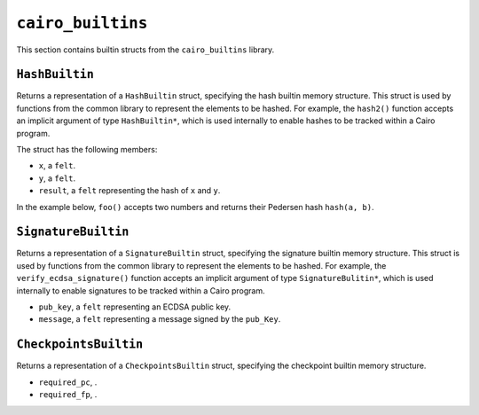``cairo_builtins``
------------------

This section contains builtin structs from the ``cairo_builtins`` library.

``HashBuiltin``
***************

Returns a representation of a ``HashBuiltin`` struct, specifying the hash builtin memory structure.
This struct is used by functions from the common library to represent the elements to be
hashed. For example, the ``hash2()`` function accepts an implicit argument of type
``HashBuiltin*``, which is used internally to enable hashes to be tracked within a Cairo program.

The struct has the following members:

-   ``x``, a ``felt``.
-   ``y``, a ``felt``.
-   ``result``, a ``felt`` representing the hash of ``x`` and ``y``.

In the example below, ``foo()`` accepts two numbers and returns their Pedersen
hash ``hash(a, b)``.

.. tested-code:: cairo library_builtins_hashbuiltin

    from starkware.cairo.common.cairo_builtins import HashBuiltin
    from starkware.cairo.common.hash import hash2

    func foo{hash_ptr : HashBuiltin*}(
            a : felt, b : felt) -> (hash):
        # hash_ptr is a pointer to a HashBuiltin struct.
        # It is passed implicitly to hash2().
        let (my_hash) = hash2(a, b)
        return (hash=my_hash)
    end

``SignatureBuiltin``
********************

Returns a representation of a ``SignatureBuiltin`` struct, specifying the signature
builtin memory structure. This struct is used by functions from the common library to represent
the elements to be hashed. For example, the ``verify_ecdsa_signature()`` function accepts an
implicit argument of type ``SignatureBulitin*``, which is used internally to enable
signatures to be tracked within a Cairo program.

-   ``pub_key``, a ``felt`` representing an ECDSA public key.
-   ``message``, a ``felt`` representing a message signed by the ``pub_Key``.

.. tested-code:: cairo library_builtins_signaturebuiltin

    from starkware.cairo.common.cairo_builtins import (
        SignatureBuiltin)
    from starkware.cairo.common.signature import (
        verify_ecdsa_signature)

    func foo{ecdsa_ptr : SignatureBuiltin*}(
            msg, pubkey, r, s):
        # ecdsa_ptr is a pointer to a SignatureBuiltin struct.
        # It is passed implicitly to the function below.
        verify_ecdsa_signature(
            message=msg,
            public_key=vote_info_ptr.pub_key,
            signature_r=vote_info_ptr.r,
            signature_s=vote_info_ptr.s)
        return ()
    end

``CheckpointsBuiltin``
**********************

Returns a representation of a ``CheckpointsBuiltin`` struct, specifying
the checkpoint builtin memory structure.

-   ``required_pc``, .
-   ``required_fp``, .

.. tested-code:: cairo library_builtins_checkpointsbuiltin

    from starkware.cairo.common.cairo_builtins import CheckpointsBuiltin

    alloc_locals
    local new_checkpoint : CheckpointsBuiltin
